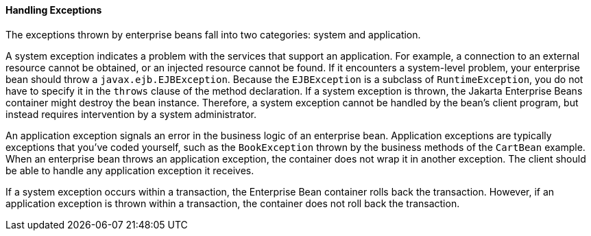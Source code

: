 [[BNBPJ]][[handling-exceptions]]

==== Handling Exceptions

The exceptions thrown by enterprise beans fall into two categories:
system and application.

A system exception indicates a problem with the services that support an
application. For example, a connection to an external resource cannot be
obtained, or an injected resource cannot be found. If it encounters a
system-level problem, your enterprise bean should throw a
`javax.ejb.EJBException`. Because the `EJBException` is a subclass of
`RuntimeException`, you do not have to specify it in the `throws` clause
of the method declaration. If a system exception is thrown, the Jakarta Enterprise Beans
container might destroy the bean instance. Therefore, a system exception
cannot be handled by the bean's client program, but instead requires
intervention by a system administrator.

An application exception signals an error in the business logic of an
enterprise bean. Application exceptions are typically exceptions that
you've coded yourself, such as the `BookException` thrown by the
business methods of the `CartBean` example. When an enterprise bean
throws an application exception, the container does not wrap it in
another exception. The client should be able to handle any application
exception it receives.

If a system exception occurs within a transaction, the Enterprise Bean container
rolls back the transaction. However, if an application exception is
thrown within a transaction, the container does not roll back the
transaction.



